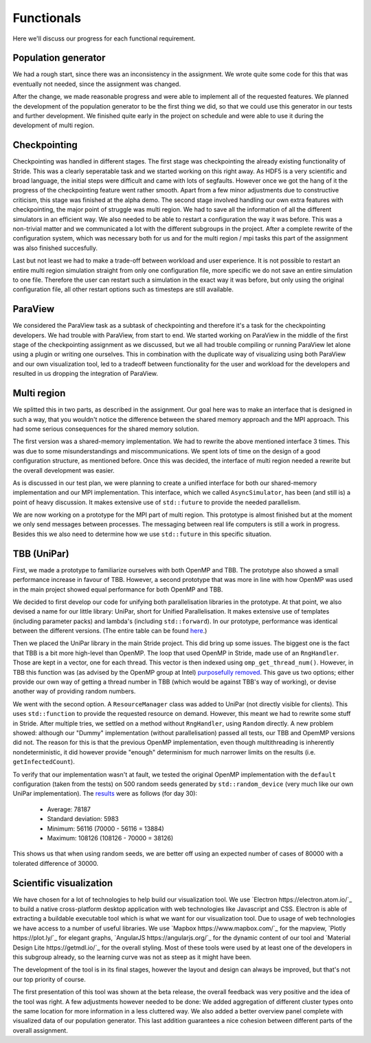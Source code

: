 
Functionals
===========

Here we'll discuss our progress for each functional requirement.

Population generator
--------------------

We had a rough start, since there was an inconsistency in the assignment. We wrote quite some code for this that was eventually not needed, since the assignment was changed.

After the change, we made reasonable progress and were able to implement all of the requested features. We planned the development of the population generator to be the first thing we did, so that we could use this generator in our tests and further development. We finished quite early in the project on schedule and were able to use it during the development of multi region.


Checkpointing
-------------

Checkpointing was handled in different stages. The first stage was checkpointing the already existing functionality of Stride. This was a clearly seperatable task and we started working on this right away. As HDF5 is a very scientific and broad language, the initial steps were difficult and came with lots of segfaults. However once we got the hang of it the progress of the checkpointing feature went rather smooth. Apart from a few minor adjustments due to constructive criticism, this stage was finished at the alpha demo. The second stage involved handling our own extra features with checkpointing, the major point of struggle was multi region. We had to save all the information of all the different simulators in an efficient way. We also needed to be able to restart a configuration the way it was before. This was a non-trivial matter and we communicated a lot with the different subgroups in the project. After a complete rewrite of the configuration system, which was necessary both for us and for the multi region / mpi tasks this part of the assignment was also finished succesfully.

Last but not least we had to make a trade-off between workload and user experience. It is not possible to restart an entire multi region simulation straight from only one configuration file, more specific we do not save an entire simulation to one file. Therefore the user can restart such a simulation in the exact way it was before, but only using the original configuration file, all other restart options such as timesteps are still available.


ParaView
--------

We considered the ParaView task as a subtask of checkpointing and therefore it's a task for the checkpointing developers. We had trouble with ParaView, from start to end. We started working on ParaView in the middle of the first stage of the checkpointing assignment as we discussed, but we all had trouble compiling or running ParaView let alone using a plugin or writing one ourselves. This in combination with the duplicate way of visualizing using both ParaView and our own visualization tool, led to a tradeoff between functionality for the user and workload for the developers and resulted in us dropping the integration of ParaView.


Multi region
------------

We splitted this in two parts, as described in the assignment.
Our goal here was to make an interface that is designed in such a way, that you wouldn't notice the difference between the shared memory approach and the MPI approach.
This had some serious consequences for the shared memory solution.

The first version was a shared-memory implementation.
We had to rewrite the above mentioned interface 3 times. This was due to some misunderstandings and miscommunications.
We spent lots of time on the design of a good configuration structure, as mentioned before. Once this was decided, the interface of multi region needed a rewrite but the overall development was easier.

As is discussed in our test plan, we were planning to create a unified interface for both our shared-memory implementation and our MPI implementation. This interface, which we called ``AsyncSimulator``, has been (and still is) a point of heavy discussion. It makes extensive use of ``std::future`` to provide the needed parallelism.

We are now working on a prototype for the MPI part of multi region.
This prototype is almost finished but at the moment we only send messages between processes.
The messaging between real life computers is still a work in progress.
Besides this we also need to determine how we use ``std::future`` in this specific situation.


TBB (UniPar)
------------

First, we made a prototype to familiarize ourselves with both OpenMP and TBB. The prototype also showed a small performance increase in favour of TBB. However, a second prototype that was more in line with how OpenMP was used in the main project showed equal performance for both OpenMP and TBB.

We decided to first develop our code for unifying both parallelisation libraries in the prototype. At that point, we also devised a name for our little library: UniPar, short for Unified Parallelisation. It makes extensive use of templates (including parameter packs) and lambda's (including ``std::forward``). In our prototype, performance was identical between the different versions. (The entire table can be found `here <https://docs.google.com/spreadsheets/d/1rCmMDmEkjKxu_n83LOZ5hmwIRmUpV9fPaxiVp4d_rp8/pubhtml?gid=481027622&single=true>`_.)

.. image:: _static/tbb_proto_chart.png

Then we placed the UniPar library in the main Stride project. This did bring up some issues. The biggest one is the fact that TBB is a bit more high-level than OpenMP. The loop that used OpenMP in Stride, made use of an ``RngHandler``. Those are kept in a vector, one for each thread. This vector is then indexed using ``omp_get_thread_num()``. However, in TBB this function was (as advised by the OpenMP group at Intel) `purposefully removed <https://software.intel.com/en-us/blogs/2008/01/31/abstracting-thread-local-storage>`_. This gave us two options; either provide our own way of getting a thread number in TBB (which would be against TBB's way of working), or devise another way of providing random numbers.

We went with the second option. A ``ResourceManager`` class was added to UniPar (not directly visible for clients). This uses ``std::function`` to provide the requested resource on demand. However, this meant we had to rewrite some stuff in Stride. After multiple tries, we settled on a method without ``RngHandler``, using ``Random`` directly. A new problem showed: although our "Dummy" implementation (without parallelisation) passed all tests, our TBB and OpemMP versions did not. The reason for this is that the previous OpenMP implementation, even though multithreading is inherently nondeterministic, it did however provide "enough" determinism for much narrower limits on the results (i.e. ``getInfectedCount``).

To verify that our implementation wasn't at fault, we tested the original OpenMP implementation with the ``default`` configuration (taken from the tests) on 500 random seeds generated by ``std::random_device`` (very much like our own UniPar implementation). The `results <https://docs.google.com/spreadsheets/d/1yF_mm75vt9aXoNvwnCKWM1m_60lEUh7H60X6p9lEr6o/pubhtml?gid=2007704139&single=true>`_ were as follows (for day 30):

  - Average: 78187
  - Standard deviation: 5983
  - Minimum: 56116 (70000 - 56116 = 13884)
  - Maximum: 108126 (108126 - 70000 = 38126)

This shows us that when using random seeds, we are better off using an expected number of cases of 80000 with a tolerated difference of 30000.


Scientific visualization
------------------------

We have chosen for a lot of technologies to help build our visualization tool. We use `Electron https://electron.atom.io/`_ to build a native cross-platform desktop application with web technologies like Javascript and CSS. Electron is able of extracting a buildable executable tool which is what we want for our visualization tool. Due to usage of web technologies we have access to a number of useful libraries. We use 
`Mapbox https://www.mapbox.com/`_ for the mapview, `Plotly https://plot.ly/`_ for elegant graphs, `AngularJS https://angularjs.org/`_ for the dynamic content of our tool and `Material Design Lite https://getmdl.io/`_ for the overall styling. Most of these tools were used by at least one of the developers in this subgroup already, so the learning curve was not as steep as it might have been.

The development of the tool is in its final stages, however the layout and design can always be improved, but that's not our top priority of course.

The first presentation of this tool was shown at the beta release, the overall feedback was very positive and the idea of the tool was right. A few adjustments however needed to be done: We added aggregation of different cluster types onto the same location for more information in a less cluttered way. We also added a better overview panel complete with visualized data of our population generator. This last addition guarantees a nice cohesion between different parts of the overall assignment.
